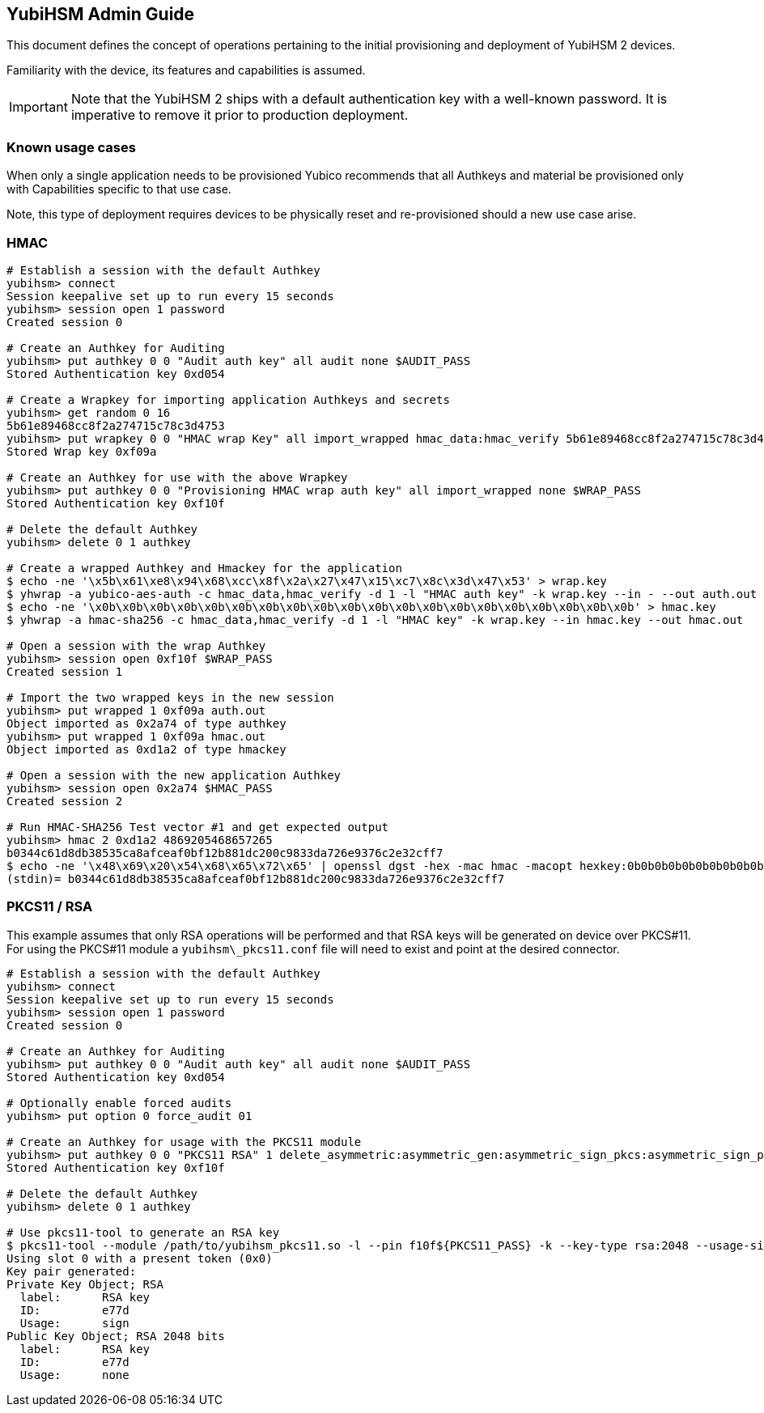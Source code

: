 == YubiHSM Admin Guide

This document defines the concept of operations pertaining to the initial
provisioning and deployment of YubiHSM 2 devices.

Familiarity with the device, its features and capabilities is assumed.

IMPORTANT: Note that the YubiHSM 2 ships with a default authentication key with a well-known password. It is imperative to remove it prior to production deployment.

=== Known usage cases

When only a single application needs to be provisioned Yubico recommends that
all Authkeys and material be provisioned only with Capabilities
specific to that use case.

Note, this type of deployment requires devices to be physically reset and
re-provisioned should a new use case arise.

=== HMAC

[source, bash]
----
# Establish a session with the default Authkey
yubihsm> connect
Session keepalive set up to run every 15 seconds
yubihsm> session open 1 password
Created session 0

# Create an Authkey for Auditing
yubihsm> put authkey 0 0 "Audit auth key" all audit none $AUDIT_PASS
Stored Authentication key 0xd054

# Create a Wrapkey for importing application Authkeys and secrets
yubihsm> get random 0 16
5b61e89468cc8f2a274715c78c3d4753
yubihsm> put wrapkey 0 0 "HMAC wrap Key" all import_wrapped hmac_data:hmac_verify 5b61e89468cc8f2a274715c78c3d4753
Stored Wrap key 0xf09a

# Create an Authkey for use with the above Wrapkey
yubihsm> put authkey 0 0 "Provisioning HMAC wrap auth key" all import_wrapped none $WRAP_PASS
Stored Authentication key 0xf10f

# Delete the default Authkey
yubihsm> delete 0 1 authkey

# Create a wrapped Authkey and Hmackey for the application
$ echo -ne '\x5b\x61\xe8\x94\x68\xcc\x8f\x2a\x27\x47\x15\xc7\x8c\x3d\x47\x53' > wrap.key
$ yhwrap -a yubico-aes-auth -c hmac_data,hmac_verify -d 1 -l "HMAC auth key" -k wrap.key --in - --out auth.out -e none
$ echo -ne '\x0b\x0b\x0b\x0b\x0b\x0b\x0b\x0b\x0b\x0b\x0b\x0b\x0b\x0b\x0b\x0b\x0b\x0b\x0b\x0b' > hmac.key
$ yhwrap -a hmac-sha256 -c hmac_data,hmac_verify -d 1 -l "HMAC key" -k wrap.key --in hmac.key --out hmac.out

# Open a session with the wrap Authkey
yubihsm> session open 0xf10f $WRAP_PASS
Created session 1

# Import the two wrapped keys in the new session
yubihsm> put wrapped 1 0xf09a auth.out
Object imported as 0x2a74 of type authkey
yubihsm> put wrapped 1 0xf09a hmac.out
Object imported as 0xd1a2 of type hmackey

# Open a session with the new application Authkey
yubihsm> session open 0x2a74 $HMAC_PASS
Created session 2

# Run HMAC-SHA256 Test vector #1 and get expected output
yubihsm> hmac 2 0xd1a2 4869205468657265
b0344c61d8db38535ca8afceaf0bf12b881dc200c9833da726e9376c2e32cff7
$ echo -ne '\x48\x69\x20\x54\x68\x65\x72\x65' | openssl dgst -hex -mac hmac -macopt hexkey:0b0b0b0b0b0b0b0b0b0b0b0b0b0b0b0b0b0b0b0b -sha256
(stdin)= b0344c61d8db38535ca8afceaf0bf12b881dc200c9833da726e9376c2e32cff7
----

=== PKCS11 / RSA

This example assumes that only RSA operations will be performed and
that RSA keys will be generated on device over PKCS#11. For using the
PKCS#11 module a `yubihsm\_pkcs11.conf` file will need to exist and point at
the desired connector.

[source, bash]
----
# Establish a session with the default Authkey
yubihsm> connect
Session keepalive set up to run every 15 seconds
yubihsm> session open 1 password
Created session 0

# Create an Authkey for Auditing
yubihsm> put authkey 0 0 "Audit auth key" all audit none $AUDIT_PASS
Stored Authentication key 0xd054

# Optionally enable forced audits
yubihsm> put option 0 force_audit 01

# Create an Authkey for usage with the PKCS11 module
yubihsm> put authkey 0 0 "PKCS11 RSA" 1 delete_asymmetric:asymmetric_gen:asymmetric_sign_pkcs:asymmetric_sign_pss asymmetric_sign_pkcs:asymmetric_sign_pss $PKCS11_PASS
Stored Authentication key 0xf10f

# Delete the default Authkey
yubihsm> delete 0 1 authkey

# Use pkcs11-tool to generate an RSA key
$ pkcs11-tool --module /path/to/yubihsm_pkcs11.so -l --pin f10f${PKCS11_PASS} -k --key-type rsa:2048 --usage-sign --label "RSA key"
Using slot 0 with a present token (0x0)
Key pair generated:
Private Key Object; RSA
  label:      RSA key
  ID:         e77d
  Usage:      sign
Public Key Object; RSA 2048 bits
  label:      RSA key
  ID:         e77d
  Usage:      none
----
